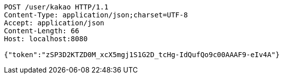 [source,http,options="nowrap"]
----
POST /user/kakao HTTP/1.1
Content-Type: application/json;charset=UTF-8
Accept: application/json
Content-Length: 66
Host: localhost:8080

{"token":"zSP3D2KTZD0M_xcX5mgj1S1G2D_tcHg-IdQufQo9c00AAAF9-eIv4A"}
----